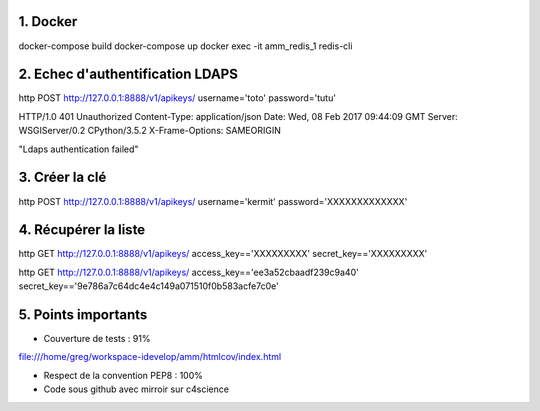 1. Docker
==========
docker-compose build
docker-compose up
docker exec -it amm_redis_1 redis-cli


2. Echec d'authentification LDAPS
=================================

http POST http://127.0.0.1:8888/v1/apikeys/ username='toto' password='tutu'

HTTP/1.0 401 Unauthorized
Content-Type: application/json
Date: Wed, 08 Feb 2017 09:44:09 GMT
Server: WSGIServer/0.2 CPython/3.5.2
X-Frame-Options: SAMEORIGIN

"Ldaps authentication failed"


3. Créer la clé
===============

http POST http://127.0.0.1:8888/v1/apikeys/ username='kermit' password='XXXXXXXXXXXXX'


4. Récupérer la liste
=====================

http GET http://127.0.0.1:8888/v1/apikeys/ access_key=='XXXXXXXXX' secret_key=='XXXXXXXXX'

http GET http://127.0.0.1:8888/v1/apikeys/ access_key=='ee3a52cbaadf239c9a40' secret_key=='9e786a7c64dc4e4c149a071510f0b583acfe7c0e'

5. Points importants
====================

- Couverture de tests : 91%
file:///home/greg/workspace-idevelop/amm/htmlcov/index.html

- Respect de la convention PEP8 : 100%
- Code sous github avec mirroir sur c4science

